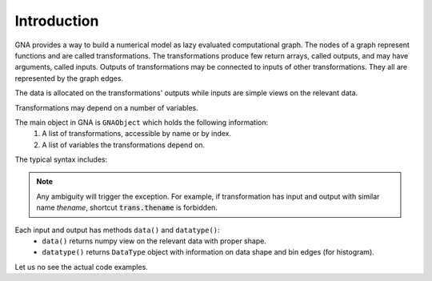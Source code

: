 Introduction
^^^^^^^^^^^^

GNA provides a way to build a numerical model as lazy evaluated computational graph. The nodes of a graph represent
functions and are called transformations. The transformations produce few return arrays, called outputs, and may have
arguments, called inputs. Outputs of transformations may be connected to inputs of other transformations. They all are
represented by the graph edges.

The data is allocated on the transformations' outputs while inputs are simple views on the relevant data.

Transformations may depend on a number of variables.

The main object in GNA is ``GNAObject`` which holds the following information:
    1. A list of transformations, accessible by name or by index.
    2. A list of variables the transformations depend on.

The typical syntax includes:

.. code-block:: python
    :linenos:

    # Create GNAObject holding some transformations
    obj = SomeGNAObject()

    # There are several ways to access the transformation 'tname' from obj
    # 1. By keyword from a dictionary
    trans = obj.transformrations['tname']
    # 2. By attribute (syntactic sugar for 1.)
    trans = obj.transformrations.tname
    # 3. By index from a dictionary
    trans = obj.transformrations[0]
    # 4. Or even more shorter versions or 2.
    trans = obj['tname']
    trans = obj.tname

    # Similar ways are available for accessing transfromations' outputs
    out = trans.outputs['oname']
    out = trans.outputs.oname
    out = trans.outputs[0]
    # The short ways are only valid in case there are no inputs with name 'oname'
    out = trans['oname']
    out = trans.oname

    # Similar ways are available for accessing transfromations' inputs
    inp = trans.inputs['iname']
    inp = trans.inputs.iname
    inp = trans.inputs[0]
    # The short ways are only valid in case there are no outputs with name 'iname'
    inp = trans['iname']
    inp = trans.iname

.. note:: Any ambiguity will trigger the exception. For example, if transformation has input and output with similar
          name `thename`, shortcut :code:`trans.thename` is forbidden.

Each input and output has methods ``data()`` and ``datatype()``:
  - ``data()`` returns numpy view on the relevant data with proper shape.
  - ``datatype()`` returns ``DataType`` object with information on data shape and bin edges (for histogram).

Let us no see the actual code examples.

